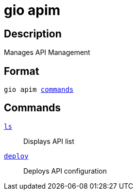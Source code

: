 = gio apim
:page-sidebar: cli_sidebar
:page-permalink: cli/cli_reference_apim_overview.html
:page-folder: cli/reference
:page-description: Gravitee.io CLI - API Management
:page-toc: false
:page-layout: cli

== Description

Manages API Management

== Format

[subs="+macros"]
----
gio apim <<Commands,commands>>
----

== Commands

link:cli_reference_apim_ls.html[`ls`]::: Displays API list
link:cli_reference_apim_deploy.html[`deploy`]::: Deploys API configuration
